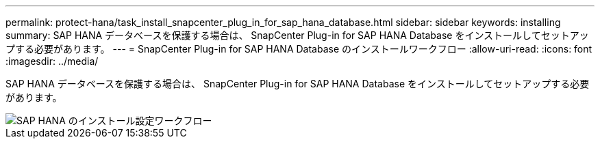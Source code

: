 ---
permalink: protect-hana/task_install_snapcenter_plug_in_for_sap_hana_database.html 
sidebar: sidebar 
keywords: installing 
summary: SAP HANA データベースを保護する場合は、 SnapCenter Plug-in for SAP HANA Database をインストールしてセットアップする必要があります。 
---
= SnapCenter Plug-in for SAP HANA Database のインストールワークフロー
:allow-uri-read: 
:icons: font
:imagesdir: ../media/


[role="lead"]
SAP HANA データベースを保護する場合は、 SnapCenter Plug-in for SAP HANA Database をインストールしてセットアップする必要があります。

image::../media/sap_hana_install_configure_workflow.gif[SAP HANA のインストール設定ワークフロー]
